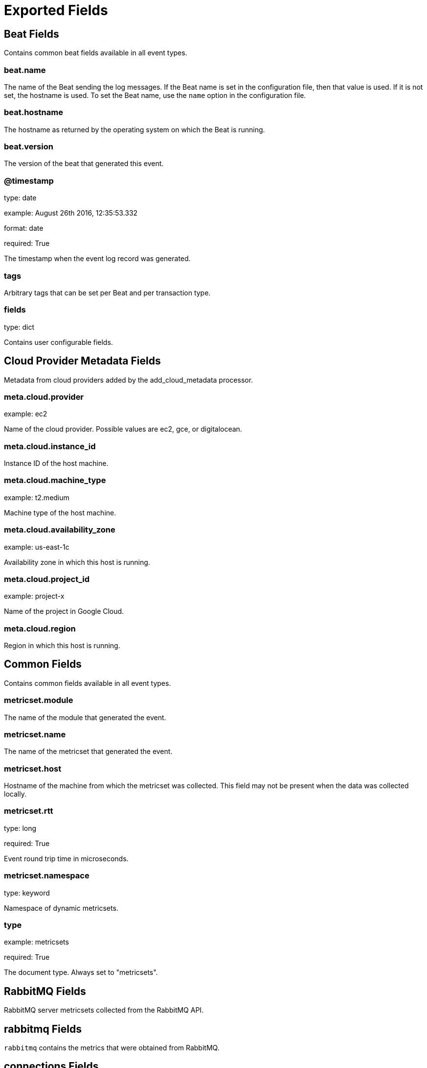 
////
This file is generated! See _meta/fields.yml and scripts/generate_field_docs.py
////

[[exported-fields]]
= Exported Fields

[partintro]

--
This document describes the fields that are exported by Rabbitmqbeat. They are
grouped in the following categories:

* <<exported-fields-beat>>
* <<exported-fields-cloud>>
* <<exported-fields-common>>
* <<exported-fields-rabbitmq>>

--
[[exported-fields-beat]]
== Beat Fields

Contains common beat fields available in all event types.



[float]
=== beat.name

The name of the Beat sending the log messages. If the Beat name is set in the configuration file, then that value is used. If it is not set, the hostname is used. To set the Beat name, use the `name` option in the configuration file.


[float]
=== beat.hostname

The hostname as returned by the operating system on which the Beat is running.


[float]
=== beat.version

The version of the beat that generated this event.


[float]
=== @timestamp

type: date

example: August 26th 2016, 12:35:53.332

format: date

required: True

The timestamp when the event log record was generated.


[float]
=== tags

Arbitrary tags that can be set per Beat and per transaction type.


[float]
=== fields

type: dict

Contains user configurable fields.


[[exported-fields-cloud]]
== Cloud Provider Metadata Fields

Metadata from cloud providers added by the add_cloud_metadata processor.



[float]
=== meta.cloud.provider

example: ec2

Name of the cloud provider. Possible values are ec2, gce, or digitalocean.


[float]
=== meta.cloud.instance_id

Instance ID of the host machine.


[float]
=== meta.cloud.machine_type

example: t2.medium

Machine type of the host machine.


[float]
=== meta.cloud.availability_zone

example: us-east-1c

Availability zone in which this host is running.


[float]
=== meta.cloud.project_id

example: project-x

Name of the project in Google Cloud.


[float]
=== meta.cloud.region

Region in which this host is running.


[[exported-fields-common]]
== Common Fields

Contains common fields available in all event types.



[float]
=== metricset.module

The name of the module that generated the event.


[float]
=== metricset.name

The name of the metricset that generated the event.


[float]
=== metricset.host

Hostname of the machine from which the metricset was collected. This field may not be present when the data was collected locally.


[float]
=== metricset.rtt

type: long

required: True

Event round trip time in microseconds.


[float]
=== metricset.namespace

type: keyword

Namespace of dynamic metricsets.


[float]
=== type

example: metricsets

required: True

The document type. Always set to "metricsets".


[[exported-fields-rabbitmq]]
== RabbitMQ Fields

RabbitMQ server metricsets collected from the RabbitMQ API.



[float]
== rabbitmq Fields

`rabbitmq` contains the metrics that were obtained from RabbitMQ.



[float]
== connections Fields

Connection information



[float]
=== rabbitmq.connections.auth_mechanism

type: keyword

Client authentication mechanism


[float]
=== rabbitmq.connections.channel_max

type: long

Maximal number of channels


[float]
=== rabbitmq.connections.channels

type: long

Current number of channels


[float]
== client_properties Fields

Client properties


[float]
=== rabbitmq.connections.connected_at

type: date



[float]
=== rabbitmq.connections.frame_max

type: long



[float]
== garbage_collection Fields




[float]
=== rabbitmq.connections.garbage_collection.fullsweep_after

type: long



[float]
=== rabbitmq.connections.garbage_collection.max_heap_size

type: long

format: bytes



[float]
=== rabbitmq.connections.garbage_collection.min_bin_vheap_size

type: long



[float]
=== rabbitmq.connections.garbage_collection.min_heap_size

type: long

format: bytes



[float]
=== rabbitmq.connections.garbage_collection.minor_gcs

type: long



[float]
=== rabbitmq.connections.host

type: ip



[float]
=== rabbitmq.connections.name

type: text



[float]
=== rabbitmq.connections.node

type: keyword



[float]
=== rabbitmq.connections.peer_cert_issuer

type: text



[float]
=== rabbitmq.connections.peer_cert_subject

type: text



[float]
=== rabbitmq.connections.peer_cert_validity



[float]
=== rabbitmq.connections.peer_host

type: ip



[float]
=== rabbitmq.connections.peer_port

type: long



[float]
=== rabbitmq.connections.port

type: long



[float]
=== rabbitmq.connections.protocol

type: keyword



[float]
=== rabbitmq.connections.recv_cnt

type: long



[float]
=== rabbitmq.connections.recv_oct

type: long

format: bytes



[float]
== recv_oct_details Fields




[float]
=== rabbitmq.connections.recv_oct_details.rate

type: float



[float]
=== rabbitmq.connections.reductions

type: long



[float]
== reductions_details Fields




[float]
=== rabbitmq.connections.reductions_details.rate

type: float



[float]
=== rabbitmq.connections.send_cnt

type: long



[float]
=== rabbitmq.connections.send_oct

type: long

format: bytes



[float]
== send_oct_details Fields




[float]
=== rabbitmq.connections.send_oct_details.rate

type: float



[float]
=== rabbitmq.connections.send_pend

type: long



[float]
=== rabbitmq.connections.ssl

type: boolean



[float]
=== rabbitmq.connections.ssl_cipher

type: keyword



[float]
=== rabbitmq.connections.ssl_hash

type: keyword



[float]
=== rabbitmq.connections.ssl_key_exchange



[float]
=== rabbitmq.connections.ssl_protocol

type: keyword



[float]
=== rabbitmq.connections.state

type: keyword



[float]
=== rabbitmq.connections.timeout

type: long

format: duration



[float]
=== rabbitmq.connections.type

type: keyword



[float]
=== rabbitmq.connections.user

type: keyword



[float]
=== rabbitmq.connections.vhost

type: keyword



[float]
== nodes Fields

`nodes` contains the metrics that were obtained by the RabbitMQ API's node call.



[float]
=== rabbitmq.nodes.applications

type: list

List of all Erlang applications running on the node.


[float]
=== rabbitmq.nodes.auth_mechanisms

type: list

List of all SASL authentication mechanisms installed on the node.


[float]
=== rabbitmq.nodes.cluster_links

type: list

A list of the other nodes in the cluster. For each node, there are details of the TCP connection used to connect to it and statistics on data that has been transferred.


[float]
=== rabbitmq.nodes.config_files

type: list

List of config files read by the node.


[float]
=== rabbitmq.nodes.context_switches

type: long



[float]
== context_switches_details Fields




[float]
=== rabbitmq.nodes.context_switches_details.rate

type: float



[float]
=== rabbitmq.nodes.contexts

type: list

List of all HTTP listeners on the node.


[float]
=== rabbitmq.nodes.db_dir

type: text

Location of the persistent storage used by the node.


[float]
=== rabbitmq.nodes.disk_free

type: long

format: bytes

Disk free space in bytes.


[float]
=== rabbitmq.nodes.disk_free_alarm

type: boolean

Whether the disk alarm has gone off.


[float]
== disk_free_details Fields




[float]
=== rabbitmq.nodes.disk_free_details.rate

type: float



[float]
=== rabbitmq.nodes.disk_free_limit

type: long

format: bytes

Point at which the disk alarm will go off.


[float]
=== rabbitmq.nodes.enabled_plugins

type: list

List of plugins which are both explicitly enabled and running.


[float]
=== rabbitmq.nodes.exchange_types

type: list

Exchange types available on the node.


[float]
=== rabbitmq.nodes.fd_total

type: long

File descriptors available.


[float]
=== rabbitmq.nodes.fd_used

type: long

Used file descriptors.


[float]
== fd_used_details Fields




[float]
=== rabbitmq.nodes.fd_used_details.rate

type: float



[float]
=== rabbitmq.nodes.gc_bytes_reclaimed

type: long

format: bytes



[float]
== gc_bytes_reclaimed_details Fields




[float]
=== rabbitmq.nodes.gc_bytes_reclaimed_details.rate

type: float



[float]
=== rabbitmq.nodes.gc_num

type: long



[float]
== gc_num_details Fields




[float]
=== rabbitmq.nodes.gc_num_details.rate

type: float



[float]
=== rabbitmq.nodes.io_file_handle_open_attempt_avg_time

type: float

format: duration



[float]
== io_file_handle_open_attempt_avg_time_details Fields




[float]
=== rabbitmq.nodes.io_file_handle_open_attempt_avg_time_details.rate

type: float



[float]
=== rabbitmq.nodes.io_file_handle_open_attempt_count

type: long



[float]
== io_file_handle_open_attempt_count_details Fields




[float]
=== rabbitmq.nodes.io_file_handle_open_attempt_count_details.rate

type: float



[float]
=== rabbitmq.nodes.io_read_avg_time

type: float

format: duration

Average wall time (milliseconds) for each disk read operation in the last statistics interval.


[float]
== io_read_avg_time_details Fields




[float]
=== rabbitmq.nodes.io_read_avg_time_details.rate

type: float



[float]
=== rabbitmq.nodes.io_read_bytes

type: long

format: bytes

Total number of bytes read from disk by the persister.


[float]
== io_read_bytes_details Fields




[float]
=== rabbitmq.nodes.io_read_bytes_details.rate

type: float



[float]
=== rabbitmq.nodes.io_read_count

type: long

Total number of read operations by the persister.


[float]
== io_read_count_details Fields




[float]
=== rabbitmq.nodes.io_read_count_details.rate

type: float



[float]
=== rabbitmq.nodes.io_reopen_count

type: long

Total number of times the persister has needed to recycle file handles between queues. In an ideal world this number will be zero; if the number is large, performance might be improved by increasing the number of file handles available to RabbitMQ.


[float]
== io_reopen_count_details Fields




[float]
=== rabbitmq.nodes.io_reopen_count_details.rate

type: float



[float]
=== rabbitmq.nodes.io_seek_avg_time

type: float

format: duration

Average wall time (milliseconds) for each seek operation in the last statistics interval.


[float]
== io_seek_avg_time_details Fields




[float]
=== rabbitmq.nodes.io_seek_avg_time_details.rate

type: float



[float]
=== rabbitmq.nodes.io_seek_count

type: long

Total number of seek operations by the persister.


[float]
== io_seek_count_details Fields




[float]
=== rabbitmq.nodes.io_seek_count_details.rate

type: float



[float]
=== rabbitmq.nodes.io_sync_avg_time

type: float

format: duration

Average wall time (milliseconds) for each fsync() operation in the last statistics interval.


[float]
== io_sync_avg_time_details Fields




[float]
=== rabbitmq.nodes.io_sync_avg_time_details.rate

type: float



[float]
=== rabbitmq.nodes.io_sync_count

type: long

Total number of fsync() operations by the persister.


[float]
== io_sync_count_details Fields




[float]
=== rabbitmq.nodes.io_sync_count_details.rate

type: float



[float]
=== rabbitmq.nodes.io_write_avg_time

type: float

format: duration

Average wall time (milliseconds) for each disk write operation in the last statistics interval.


[float]
== io_write_avg_time_details Fields




[float]
=== rabbitmq.nodes.io_write_avg_time_details.rate

type: float



[float]
=== rabbitmq.nodes.io_write_bytes

type: long

format: bytes

Total number of bytes written to disk by the persister.


[float]
== io_write_bytes_details Fields




[float]
=== rabbitmq.nodes.io_write_bytes_details.rate

type: float



[float]
=== rabbitmq.nodes.io_write_count

type: long

Total number of write operations by the persister.


[float]
== io_write_count_details Fields




[float]
=== rabbitmq.nodes.io_write_count_details.rate

type: float



[float]
=== rabbitmq.nodes.log_file

type: text

Location of main log file.


[float]
=== rabbitmq.nodes.mem_alarm

type: boolean

Whether the memory alarm has gone off.


[float]
=== rabbitmq.nodes.mem_limit

type: long

format: bytes

Point at which the memory alarm will go off.


[float]
=== rabbitmq.nodes.mem_used

type: long

format: bytes

Memory used in bytes.


[float]
== mem_used_details Fields




[float]
=== rabbitmq.nodes.mem_used_details.rate

type: float



[float]
=== rabbitmq.nodes.mnesia_disk_tx_count

type: long

Number of Mnesia transactions which have been performed that required writes to disk. (e.g. creating a durable queue). Only transactions which originated on this node are included.


[float]
== mnesia_disk_tx_count_details Fields




[float]
=== rabbitmq.nodes.mnesia_disk_tx_count_details.rate

type: float



[float]
=== rabbitmq.nodes.mnesia_ram_tx_count

type: long

Number of Mnesia transactions which have been performed that did not require writes to disk. (e.g. creating a transient queue). Only transactions which originated on this node are included.


[float]
== mnesia_ram_tx_count_details Fields




[float]
=== rabbitmq.nodes.mnesia_ram_tx_count_details.rate

type: float



[float]
=== rabbitmq.nodes.msg_store_read_count

type: long

Number of messages which have been read from the message store.


[float]
== msg_store_read_count_details Fields




[float]
=== rabbitmq.nodes.msg_store_read_count_details.rate

type: float



[float]
=== rabbitmq.nodes.msg_store_write_count

type: long

Number of messages which have been written to the message store.


[float]
== msg_store_write_count_details Fields




[float]
=== rabbitmq.nodes.msg_store_write_count_details.rate

type: float



[float]
=== rabbitmq.nodes.name

type: keyword

Node name.


[float]
=== rabbitmq.nodes.net_ticktime

type: long

Current kernel net_ticktime setting for the node.


[float]
=== rabbitmq.nodes.os_pid

type: keyword

Process identifier for the Operating System under which this node is running.


[float]
=== rabbitmq.nodes.partitions

type: list

List of network partitions this node is seeing.


[float]
=== rabbitmq.nodes.proc_total

type: long

Maximum number of Erlang processes.


[float]
=== rabbitmq.nodes.proc_used

type: long

Number of Erlang processes in use.


[float]
== proc_used_details Fields




[float]
=== rabbitmq.nodes.proc_used_details.rate

type: float



[float]
=== rabbitmq.nodes.processors

type: long

Number of cores detected and usable by Erlang.


[float]
=== rabbitmq.nodes.queue_index_journal_write_count

type: long

Number of records written to the queue index journal. Each record represents a message being published to a queue, being delivered from a queue, and being acknowledged in a queue.


[float]
== queue_index_journal_write_count_details Fields




[float]
=== rabbitmq.nodes.queue_index_journal_write_count_details.rate

type: float



[float]
=== rabbitmq.nodes.queue_index_read_count

type: long

Number of records read from the queue index.


[float]
== queue_index_read_count_details Fields




[float]
=== rabbitmq.nodes.queue_index_read_count_details.rate

type: float



[float]
=== rabbitmq.nodes.queue_index_write_count

type: long

Number of records written to the queue index.


[float]
== queue_index_write_count_details Fields




[float]
=== rabbitmq.nodes.queue_index_write_count_details.rate

type: float



[float]
=== rabbitmq.nodes.rates_mode

type: keyword

'none', 'basic' or 'detailed'.


[float]
=== rabbitmq.nodes.run_queue

type: long

Average number of Erlang processes waiting to run.


[float]
=== rabbitmq.nodes.running

type: boolean

Boolean for whether this node is up. Obviously if this is false, most other stats will be missing.


[float]
=== rabbitmq.nodes.sasl_log_file

type: text

Location of sasl log file.


[float]
=== rabbitmq.nodes.sockets_total

type: long

File descriptors available for use as sockets.


[float]
=== rabbitmq.nodes.sockets_used

type: long

File descriptors used as sockets.


[float]
== sockets_used_details Fields




[float]
=== rabbitmq.nodes.sockets_used_details.rate

type: float



[float]
=== rabbitmq.nodes.type

type: keyword

'disc' or 'ram'.


[float]
=== rabbitmq.nodes.uptime

type: long

format: duration

Time since the Erlang VM started, in milliseconds.


[float]
== overview Fields

`overview` contains the metrics that were obtained by the RabbitMQ API's overview call.



[float]
=== rabbitmq.overview.cluster_name

type: text

The name of the entire cluster, as set with rabbitmqctl set_cluster_name.


[float]
=== rabbitmq.overview.contexts

type: list

List of all HTTP listeners on the node.


[float]
=== rabbitmq.overview.erlang_full_version

type: text

A string with extended detail about the Erlang VM and how it was compiled, for the node connected to.


[float]
=== rabbitmq.overview.erlang_version

type: date

A string with the Erlang version of the node connected to. As clusters should all run the same version this can be taken as representing the cluster.


[float]
=== rabbitmq.overview.exchange_types

type: list

Exchange types available on the node.


[float]
=== rabbitmq.overview.listeners

type: list

All (non-HTTP) network listeners for all nodes in the cluster. (See contexts in /api/nodes for HTTP).


[float]
=== rabbitmq.overview.management_version

type: date

Version of the management plugin in use.


[float]
== message_stats Fields

A message_stats group for everything the user can see - for all vhosts regardless of permissions in the case of monitoring and administrator users, and for all vhosts the user has access to for other users.



[float]
=== rabbitmq.overview.message_stats.ack

type: long



[float]
== ack_details Fields




[float]
=== rabbitmq.overview.message_stats.ack_details.rate

type: float



[float]
=== rabbitmq.overview.message_stats.confirm

type: long

Count of messages confirmed.


[float]
== confirm_details Fields




[float]
=== rabbitmq.overview.message_stats.confirm_details.rate

type: float



[float]
=== rabbitmq.overview.message_stats.deliver

type: long

Count of messages delivered in acknowledgement mode to consumers.


[float]
== deliver_details Fields




[float]
=== rabbitmq.overview.message_stats.deliver_details.rate

type: float



[float]
=== rabbitmq.overview.message_stats.deliver_get

type: long

Sum of all four of the above.


[float]
== deliver_get_details Fields




[float]
=== rabbitmq.overview.message_stats.deliver_get_details.rate

type: float



[float]
=== rabbitmq.overview.message_stats.deliver_no_ack

type: long



[float]
== deliver_no_ack_details Fields




[float]
=== rabbitmq.overview.message_stats.deliver_no_ack_details.rate

type: float



[float]
=== rabbitmq.overview.message_stats.get

type: long

Count of messages delivered in acknowledgement mode in response to basic.get.


[float]
== get_details Fields




[float]
=== rabbitmq.overview.message_stats.get_details.rate

type: float



[float]
=== rabbitmq.overview.message_stats.get_no_ack

type: long



[float]
== get_no_ack_details Fields




[float]
=== rabbitmq.overview.message_stats.get_no_ack_details.rate

type: float



[float]
=== rabbitmq.overview.message_stats.publish

type: long

Count of messages published.


[float]
== publish_details Fields




[float]
=== rabbitmq.overview.message_stats.publish_details.rate

type: float



[float]
=== rabbitmq.overview.message_stats.publish_in

type: long

Count of messages published "in" to an exchange, i.e. not taking account of routing.


[float]
== publish_in_details Fields




[float]
=== rabbitmq.overview.message_stats.publish_in_details.rate

type: float



[float]
=== rabbitmq.overview.message_stats.publish_out

type: long

Count of messages published "out" of an exchange, i.e. taking account of routing.


[float]
== publish_out_details Fields




[float]
=== rabbitmq.overview.message_stats.publish_out_details.rate

type: float



[float]
=== rabbitmq.overview.message_stats.redeliver

type: long

Count of subset of messages in deliver_get which had the redelivered flag set.


[float]
== redeliver_details Fields




[float]
=== rabbitmq.overview.message_stats.redeliver_details.rate

type: float



[float]
=== rabbitmq.overview.message_stats.return_unroutable

type: long



[float]
== return_unroutable_details Fields




[float]
=== rabbitmq.overview.message_stats.return_unroutable_details.rate

type: float



[float]
=== rabbitmq.overview.node

type: keyword

The name of the cluster node this management plugin instance is running on.


[float]
== object_totals Fields

An group containing global counts of all connections, channels, exchanges, queues and consumers, subject to the same visibility rules as for message_stats.



[float]
=== rabbitmq.overview.object_totals.channels

type: long



[float]
=== rabbitmq.overview.object_totals.connections

type: long



[float]
=== rabbitmq.overview.object_totals.consumers

type: long



[float]
=== rabbitmq.overview.object_totals.exchanges

type: long



[float]
=== rabbitmq.overview.object_totals.queues

type: long



[float]
== queue_totals Fields

An group containing sums of the messages, messages_ready and messages_unacknowledged fields for all queues, again subject to the same visibility rules as for message_stats.



[float]
=== rabbitmq.overview.queue_totals.messages

type: long



[float]
== messages_details Fields




[float]
=== rabbitmq.overview.queue_totals.messages_details.rate

type: float



[float]
=== rabbitmq.overview.queue_totals.messages_ready

type: long



[float]
== messages_ready_details Fields




[float]
=== rabbitmq.overview.queue_totals.messages_ready_details.rate

type: float



[float]
=== rabbitmq.overview.queue_totals.messages_unacknowledged

type: long



[float]
== messages_unacknowledged_details Fields




[float]
=== rabbitmq.overview.queue_totals.messages_unacknowledged_details.rate

type: float



[float]
=== rabbitmq.overview.rabbitmq_version

type: date

Version of RabbitMQ on the node which processed this request.


[float]
=== rabbitmq.overview.rates_mode

type: keyword

'none', 'basic' or 'detailed'.


[float]
=== rabbitmq.overview.statistics_db_event_queue

type: long

Number of outstanding statistics events yet to be processed by the database.


[float]
=== rabbitmq.overview.statistics_db_node

type: keyword

Name of the cluster node hosting the management statistics database.


[float]
== queues Fields

`queues` contains the metrics that were obtained by the RabbitMQ API's queues call.



[float]
=== rabbitmq.queues.memory

type: long

format: bytes

The number of bytes in memory consumed by the RabbitMQ queue.


[float]
== message_stats Fields

The message statistics object.



[float]
=== rabbitmq.queues.message_stats.deliver_get

type: long

The total deliver get messages.


[float]
== deliver_get_details Fields

The message deliver get details statistics object.



[float]
=== rabbitmq.queues.message_stats.deliver_get_details.rate

type: long

The deliver get rate.


[float]
=== rabbitmq.queues.message_stats.deliver_no_ack

type: long

The total deliver no ack messages.


[float]
== deliver_no_ack_details Fields

The deliver no ack details statistics object.



[float]
=== rabbitmq.queues.message_stats.deliver_no_ack_details.rate

type: long

The deliver no ack rate.


[float]
=== rabbitmq.queues.message_stats.publish

type: long

The total published messages.


[float]
== publish_details Fields

The publish details statistics object.



[float]
=== rabbitmq.queues.message_stats.publish_details.rate

type: long

The publish rate.


[float]
=== rabbitmq.queues.messages

type: long

The total number of messages.


[float]
== messages_details Fields

The messages details object.



[float]
=== rabbitmq.queues.messages_details.rate

type: long

The messages rate.


[float]
=== rabbitmq.queues.messages_ready

type: long

The total number of messages ready.


[float]
== messages_ready_details Fields

The messages ready details object.



[float]
=== rabbitmq.queues.messages_ready_details.rate

type: long

The messages ready rate.


[float]
=== rabbitmq.queues.messages_unacknowledged

type: long

The total number of messages unacknowledged.


[float]
== messages_unacknowledged_details Fields

The messages ready details object.



[float]
=== rabbitmq.queues.messages_unacknowledged_details.rate

type: long

The messages ready rate.


[float]
=== rabbitmq.queues.idle_since

type: date

The date since the RabbitMQ queue has been idle.


[float]
=== rabbitmq.queues.consumers

type: integer

The number of consumers connected to the RabbitMQ queue.


[float]
=== rabbitmq.queues.state

type: keyword

The state of the RabbitMQ queue.


[float]
=== rabbitmq.queues.messages_ram

type: integer

The total number of messages in ram.


[float]
=== rabbitmq.queues.messages_ready_ram

type: integer

The total number of messages ready in ram.


[float]
=== rabbitmq.queues.messages_unacknowledged_ram

type: integer

The total number of messages unacknowledged in ram.


[float]
=== rabbitmq.queues.messages_persistent

type: integer

The total number of persistent messages.


[float]
=== rabbitmq.queues.message_bytes

type: integer

The total number of messages in bytes.


[float]
=== rabbitmq.queues.message_bytes_ready

type: integer

The total number of ready messages in bytes.


[float]
=== rabbitmq.queues.message_bytes_unacknowledged

type: integer

The total number of unacknowledged messages in bytes.


[float]
=== rabbitmq.queues.message_bytes_ram

type: integer

The total number of messages in ram in bytes.


[float]
=== rabbitmq.queues.message_bytes_persistent

type: integer

The total number of messages on disk in bytes.


[float]
=== rabbitmq.queues.head_message_timestamp

type: integer

The head message timestamp.


[float]
=== rabbitmq.queues.disk_reads

type: integer

The total disk reads.


[float]
=== rabbitmq.queues.disk_writes

type: integer

The total disk writes.


[float]
== backing_queue_status Fields

The backing queue status object.



[float]
=== rabbitmq.queues.backing_queue_status.mode

type: keyword

The backing queue status mode.


[float]
=== rabbitmq.queues.backing_queue_status.q1

type: long

The backing queue status q1.


[float]
=== rabbitmq.queues.backing_queue_status.q2

type: long

The backing queue status q2.


[float]
=== rabbitmq.queues.backing_queue_status.delta

type: dict

The backing queue status delta.


[float]
=== rabbitmq.queues.backing_queue_status.q3

type: long

The backing queue status q3.


[float]
=== rabbitmq.queues.backing_queue_status.q4

type: long

The backing queue status q4.


[float]
=== rabbitmq.queues.backing_queue_status.len

type: long

The backing queue status length.


[float]
=== rabbitmq.queues.backing_queue_status.target_ram_count

type: keyword

The backing queue status target ram count.


[float]
=== rabbitmq.queues.backing_queue_status.next_seq_id

type: long

The backing queue status next sequence id.


[float]
=== rabbitmq.queues.backing_queue_status.avg_ingress_rate

type: float

The backing queue status average ingress rate.


[float]
=== rabbitmq.queues.backing_queue_status.avg_egress_rate

type: float

The backing queue status average egress rate.


[float]
=== rabbitmq.queues.backing_queue_status.avg_ack_ingress_rate

type: float

The backing queue status average acknowledge ingress rate.


[float]
=== rabbitmq.queues.backing_queue_status.avg_ack_egress_rate

type: float

The backing queue status average acknowledge egress rate.


[float]
=== rabbitmq.queues.name

type: keyword

The name of the queue.


[float]
=== rabbitmq.queues.vhost

type: text

[float]
=== rabbitmq.queues.durable

type: boolean

If queue is durable.


[float]
=== rabbitmq.queues.auto_delete

type: boolean

If autodelete is enabled.


[float]
=== rabbitmq.queues.exclusive

type: boolean

If the queue is exclusive.


[float]
=== rabbitmq.queues.node

type: keyword

The name of the RabbitMQ cluster node.


